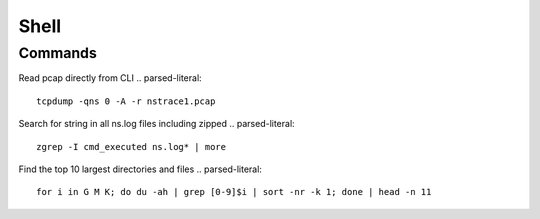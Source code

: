 *************
Shell
*************

Commands
=============
Read pcap directly from CLI
.. parsed-literal::
   tcpdump -qns 0 -A -r nstrace1.pcap

Search for string in all ns.log files including zipped 
.. parsed-literal::
   zgrep -I cmd_executed ns.log* | more

Find the top 10 largest directories and files
.. parsed-literal::
   for i in G M K; do du -ah | grep [0-9]$i | sort -nr -k 1; done | head -n 11